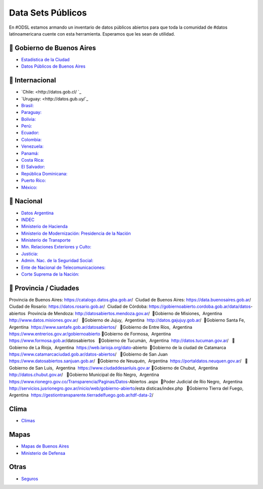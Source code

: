 Data Sets Públicos
==================

En #ODSL estamos armando un inventario de datos públicos abiertos para que toda la comunidad de #datos latinoamericana cuente con esta herramienta. Esperamos que les sean de utilidad.


📌 Gobierno de Buenos Aires
------------------------

* `Estadistica de la Ciudad <http://www.estadisticaciudad.gob.ar/eyc/>`_
* `Datos Públicos de Buenos Aires <https://data.buenosaires.gob.ar/>`_

📌 Internacional
----------------

* `‌Chile‌: <http://datos.gob.cl/‌ ‌`_
* `Uruguay‌: <http://datos.gub.uy/`_
* `Brasil‌: <http://dados.gov.br/‌>`_
* `‌Paraguay‌: <https://www.datos.gov.py/>`_
* `‌Bolivia‌: <https://datos.gob.bo/‌>`_
* `Perú‌: <https://www.datosabiertos.gob.pe/‌‌>`_
* `Ecuador‌: <http://www.datosabiertos.gob.ec/>`_
* `‌Colombia‌: <https://www.datos.gov.co/>`_
* `‌Venezuela‌: <http://datos.gob.ve/>`_
* `Panamá‌: <https://www.datosabiertos.gob.pa/‌>`_
* `Costa‌ ‌Rica‌: <http://datosabiertos.presidencia.go.cr/home>`_
* `El‌ ‌Salvador‌: <https://datos.gob.sv/>`_
* `‌República‌ ‌Dominicana‌: <http://datos.gob.do/>`_
* `Puerto‌ ‌Rico‌: <https://data.pr.gov/‌>`_
* `‌México‌: <https://datos.gob.mx‌>`_

📌 Nacional
--------

* `Datos Argentina <https://datos.gob.ar/>`_
* `INDEC <http://www.indec.gob.ar/>`_
* `Ministerio de Hacienda <https://www.minhacienda.gob.ar/datos/>`_
* `Ministerio de Modernización: Presidencia de la Nación <http://datos.gob.ar>`_
* `Ministerio de Transporte <https://servicios.transporte.gob.ar/gobierno_abierto/>`_
* `Min. Relaciones Exteriores y Culto: <https://www.cancilleria.gob.ar/es/iniciativas/datos-abiertos‌>`_
* `‌Justicia: <http://datos.jus.gob.ar/‌‌>`_
* `Admin. Nac. de la Seguridad Social: <https://www.anses.gob.ar/institucional/datos-abiertos‌>`_
* `Ente de Nacional de Telecomunicaciones: <https://datosabiertos.enacom.gob.ar/home‌‌>`_
* `Corte Suprema de la Nación: <https://datos.csjn.gov.ar/organization/csjn‌>`_

📌 Provincia / Ciudades
-----------------------

Provincia de Buenos Aires: https://catalogo.datos.gba.gob.ar/‌ ‌
Ciudad de Buenos Aires: https://data.buenosaires.gob.ar/‌ ‌
Ciudad‌ ‌de Rosario‌: https://datos.rosario.gob.ar/‌ ‌
Ciudad‌ ‌de‌ ‌Córdoba‌: https://gobiernoabierto.cordoba.gob.ar/data/datos-abiertos‌ ‌
Provincia de Mendoza: http://datosabiertos.mendoza.gov.ar/‌ ‌
📌Gobierno‌ ‌de‌ ‌Misiones, ‌ ‌Argentina‌ ‌
http://www.datos.misiones.gov.ar/‌ ‌ ‌
‌📌Gobierno‌ ‌de‌ ‌Jujuy, ‌ ‌Argentina‌ ‌
http://datos.gajujuy.gob.ar/‌ ‌
‌📌Gobierno‌ ‌Santa‌ ‌Fe, ‌ ‌Argentina‌ ‌
https://www.santafe.gob.ar/datosabiertos/‌ ‌ ‌
‌📌Gobierno‌ ‌de‌ ‌Entre‌ ‌Ríos, ‌ ‌Argentina‌ ‌
https://www.entrerios.gov.ar/gobiernoabierto
📌Gobierno‌ ‌de‌ ‌Formosa, ‌ ‌Argentina‌ ‌
https://www.formosa.gob.ar/datosabiertos‌ ‌ ‌
‌📌Gobierno‌ ‌de‌ ‌Tucumán, ‌ ‌Argentina‌ ‌
http://datos.tucuman.gov.ar/‌ ‌ ‌
‌📌Gobierno‌ ‌de‌ ‌La‌ ‌Rioja, ‌ ‌Argentina‌ ‌
https://web.larioja.org/dato-abierto‌ ‌
‌📌Gobierno‌ ‌de‌ ‌la‌ ‌ciudad‌ ‌de‌ ‌Catamarca‌ ‌
https://www.catamarcaciudad.gob.ar/datos-abiertos/‌ ‌ ‌
‌📌Gobierno‌ ‌de‌ ‌San‌ ‌Juan‌ ‌
https://www.datosabiertos.sanjuan.gob.ar/‌ ‌
‌📌Gobierno‌ ‌de‌ ‌Neuquén, ‌ ‌Argentina‌ ‌
https://portaldatos.neuquen.gov.ar/‌ ‌ ‌
‌📌Gobierno‌ ‌de‌ ‌San‌ ‌Luis, ‌ ‌Argentina‌ ‌
https://www.ciudaddesanluis.gov.ar
‌📌Gobierno‌ ‌de‌ ‌Chubut, ‌ ‌Argentina‌ ‌
http://datos.chubut.gov.ar/‌ ‌ ‌
‌📌Gobierno‌ ‌Municipal‌ ‌de‌ ‌Río‌ ‌Negro, ‌ ‌Argentina‌ ‌
https://www.rionegro.gov.co/Transparencia/Paginas/Datos-Abiertos‌
.aspx‌ ‌
📌Poder‌ ‌Judicial‌ ‌de‌ ‌Río‌ ‌Negro, ‌ ‌Argentina‌ ‌
http://servicios.jusrionegro.gov.ar/inicio/web/gobierno-abierto/esta‌
disticas/index.php‌ ‌ ‌
‌📌Gobierno‌ ‌Tierra‌ ‌del‌ ‌Fuego, ‌ ‌Argentina‌ ‌
https://gestiontransparente.tierradelfuego.gob.ar/tdf-data-2/‌ ‌


Clima
-----

* `Climas <http://climayagua.inta.gob.ar/pronosticos>`_


Mapas
-----

* `Mapas de Buenos Aires <http://mapa.buenosaires.gov.ar>`_
* `Ministerio de Defensa <http://www.ign.gob.ar/NuestrasActividades/Geografia/DatosArgentina>`_

Otras
-----

* `Seguros <https://www.cesvi.com.ar/>`_

